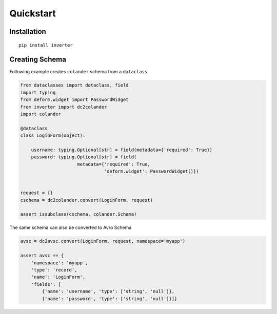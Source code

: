 Quickstart
============

Installation
-------------

:: 

  pip install inverter

Creating Schema 
----------------

Following example creates ``colander`` schema from a ``dataclass``

.. code-block:: python

   from dataclasses import dataclass, field
   import typing
   from deform.widget import PasswordWidget
   from inverter import dc2colander
   import colander

   @dataclass
   class LoginForm(object):

       username: typing.Optional[str] = field(metadata={'required': True})
       password: typing.Optional[str] = field(
                        metadata={'required': True, 
                                  'deform.widget': PasswordWidget()})


   request = {}
   cschema = dc2colander.convert(LoginForm, request)

   assert issubclass(cschema, colander.Schema)


The same schema can also be converted to Avro Schema

.. code-block:: python

   avsc = dc2avsc.convert(LoginForm, request, namespace='myapp')

   assert avsc == {
       'namespace': 'myapp', 
       'type': 'record', 
       'name': 'LoginForm', 
       'fields': [
           {'name': 'username', 'type': ['string', 'null']}, 
           {'name': 'password', 'type': ['string', 'null']}]}